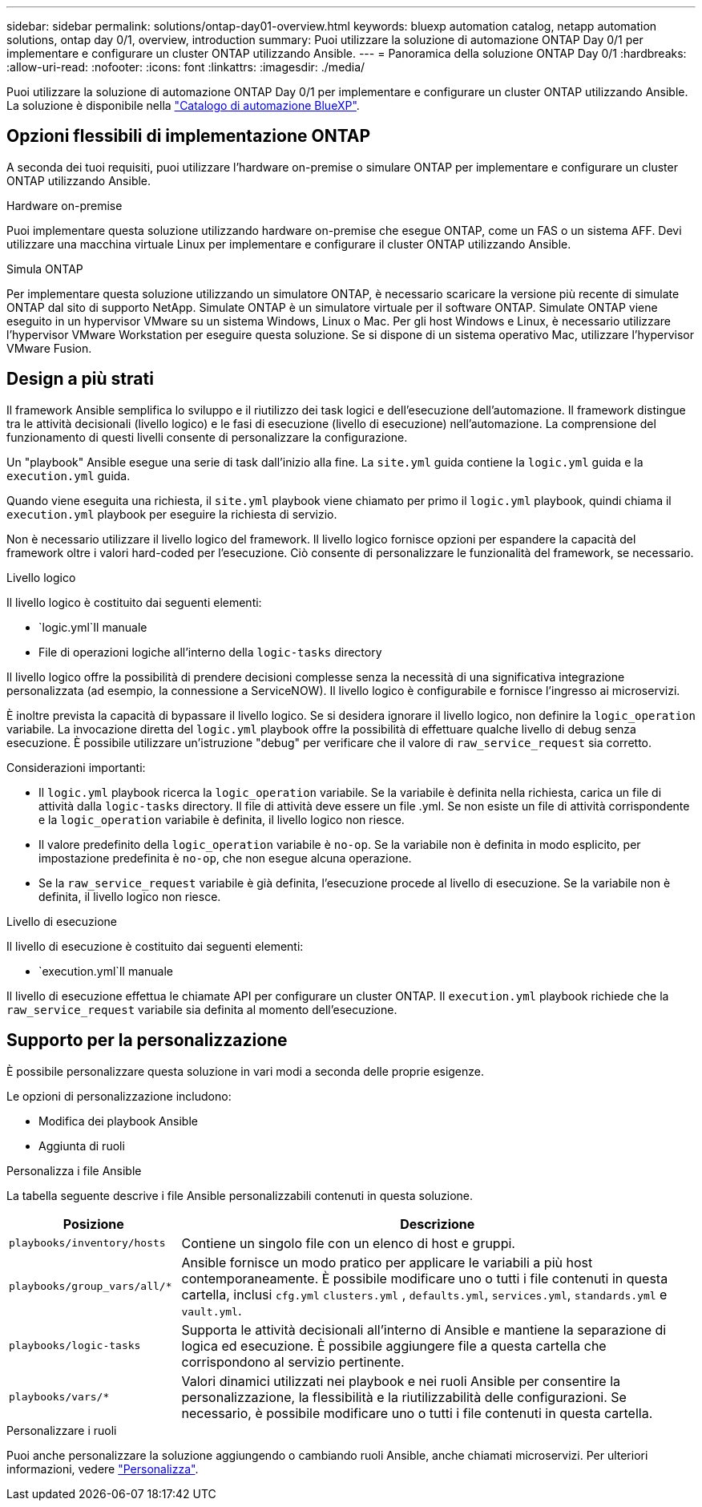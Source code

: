 ---
sidebar: sidebar 
permalink: solutions/ontap-day01-overview.html 
keywords: bluexp automation catalog, netapp automation solutions, ontap day 0/1, overview, introduction 
summary: Puoi utilizzare la soluzione di automazione ONTAP Day 0/1 per implementare e configurare un cluster ONTAP utilizzando Ansible. 
---
= Panoramica della soluzione ONTAP Day 0/1
:hardbreaks:
:allow-uri-read: 
:nofooter: 
:icons: font
:linkattrs: 
:imagesdir: ./media/


[role="lead"]
Puoi utilizzare la soluzione di automazione ONTAP Day 0/1 per implementare e configurare un cluster ONTAP utilizzando Ansible. La soluzione è disponibile nella link:https://console.bluexp.netapp.com/automationCatalog["Catalogo di automazione BlueXP"^].



== Opzioni flessibili di implementazione ONTAP

A seconda dei tuoi requisiti, puoi utilizzare l'hardware on-premise o simulare ONTAP per implementare e configurare un cluster ONTAP utilizzando Ansible.

.Hardware on-premise
Puoi implementare questa soluzione utilizzando hardware on-premise che esegue ONTAP, come un FAS o un sistema AFF. Devi utilizzare una macchina virtuale Linux per implementare e configurare il cluster ONTAP utilizzando Ansible.

.Simula ONTAP
Per implementare questa soluzione utilizzando un simulatore ONTAP, è necessario scaricare la versione più recente di simulate ONTAP dal sito di supporto NetApp. Simulate ONTAP è un simulatore virtuale per il software ONTAP. Simulate ONTAP viene eseguito in un hypervisor VMware su un sistema Windows, Linux o Mac. Per gli host Windows e Linux, è necessario utilizzare l'hypervisor VMware Workstation per eseguire questa soluzione. Se si dispone di un sistema operativo Mac, utilizzare l'hypervisor VMware Fusion.



== Design a più strati

Il framework Ansible semplifica lo sviluppo e il riutilizzo dei task logici e dell'esecuzione dell'automazione. Il framework distingue tra le attività decisionali (livello logico) e le fasi di esecuzione (livello di esecuzione) nell'automazione. La comprensione del funzionamento di questi livelli consente di personalizzare la configurazione.

Un "playbook" Ansible esegue una serie di task dall'inizio alla fine. La `site.yml` guida contiene la `logic.yml` guida e la `execution.yml` guida.

Quando viene eseguita una richiesta, il `site.yml` playbook viene chiamato per primo il `logic.yml` playbook, quindi chiama il `execution.yml` playbook per eseguire la richiesta di servizio.

Non è necessario utilizzare il livello logico del framework. Il livello logico fornisce opzioni per espandere la capacità del framework oltre i valori hard-coded per l'esecuzione. Ciò consente di personalizzare le funzionalità del framework, se necessario.

.Livello logico
Il livello logico è costituito dai seguenti elementi:

*  `logic.yml`Il manuale
* File di operazioni logiche all'interno della `logic-tasks` directory


Il livello logico offre la possibilità di prendere decisioni complesse senza la necessità di una significativa integrazione personalizzata (ad esempio, la connessione a ServiceNOW). Il livello logico è configurabile e fornisce l'ingresso ai microservizi.

È inoltre prevista la capacità di bypassare il livello logico. Se si desidera ignorare il livello logico, non definire la `logic_operation` variabile. La invocazione diretta del `logic.yml` playbook offre la possibilità di effettuare qualche livello di debug senza esecuzione. È possibile utilizzare un'istruzione "debug" per verificare che il valore di `raw_service_request` sia corretto.

Considerazioni importanti:

* Il `logic.yml` playbook ricerca la `logic_operation` variabile. Se la variabile è definita nella richiesta, carica un file di attività dalla `logic-tasks` directory. Il file di attività deve essere un file .yml. Se non esiste un file di attività corrispondente e la `logic_operation` variabile è definita, il livello logico non riesce.
* Il valore predefinito della `logic_operation` variabile è `no-op`. Se la variabile non è definita in modo esplicito, per impostazione predefinita è `no-op`, che non esegue alcuna operazione.
* Se la `raw_service_request` variabile è già definita, l'esecuzione procede al livello di esecuzione. Se la variabile non è definita, il livello logico non riesce.


.Livello di esecuzione
Il livello di esecuzione è costituito dai seguenti elementi:

*  `execution.yml`Il manuale


Il livello di esecuzione effettua le chiamate API per configurare un cluster ONTAP. Il `execution.yml` playbook richiede che la `raw_service_request` variabile sia definita al momento dell'esecuzione.



== Supporto per la personalizzazione

È possibile personalizzare questa soluzione in vari modi a seconda delle proprie esigenze.

Le opzioni di personalizzazione includono:

* Modifica dei playbook Ansible
* Aggiunta di ruoli


.Personalizza i file Ansible
La tabella seguente descrive i file Ansible personalizzabili contenuti in questa soluzione.

[cols="25,75"]
|===
| Posizione | Descrizione 


 a| 
`playbooks/inventory/hosts`
| Contiene un singolo file con un elenco di host e gruppi. 


 a| 
`playbooks/group_vars/all/*`
| Ansible fornisce un modo pratico per applicare le variabili a più host contemporaneamente. È possibile modificare uno o tutti i file contenuti in questa cartella, inclusi `cfg.yml` `clusters.yml` , `defaults.yml`, `services.yml`, `standards.yml` e `vault.yml`. 


 a| 
`playbooks/logic-tasks`
| Supporta le attività decisionali all'interno di Ansible e mantiene la separazione di logica ed esecuzione. È possibile aggiungere file a questa cartella che corrispondono al servizio pertinente. 


 a| 
`playbooks/vars/*`
| Valori dinamici utilizzati nei playbook e nei ruoli Ansible per consentire la personalizzazione, la flessibilità e la riutilizzabilità delle configurazioni. Se necessario, è possibile modificare uno o tutti i file contenuti in questa cartella. 
|===
.Personalizzare i ruoli
Puoi anche personalizzare la soluzione aggiungendo o cambiando ruoli Ansible, anche chiamati microservizi. Per ulteriori informazioni, vedere link:ontap-day01-customize.html["Personalizza"].
